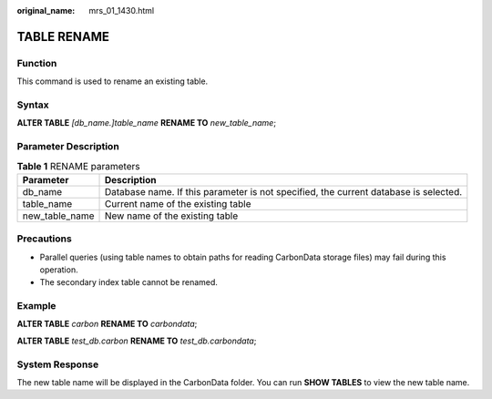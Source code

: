 :original_name: mrs_01_1430.html

.. _mrs_01_1430:

TABLE RENAME
============

Function
--------

This command is used to rename an existing table.

Syntax
------

**ALTER TABLE** *[db_name.]table_name* **RENAME TO** *new_table_name*;

Parameter Description
---------------------

.. table:: **Table 1** RENAME parameters

   +----------------+--------------------------------------------------------------------------------------+
   | Parameter      | Description                                                                          |
   +================+======================================================================================+
   | db_name        | Database name. If this parameter is not specified, the current database is selected. |
   +----------------+--------------------------------------------------------------------------------------+
   | table_name     | Current name of the existing table                                                   |
   +----------------+--------------------------------------------------------------------------------------+
   | new_table_name | New name of the existing table                                                       |
   +----------------+--------------------------------------------------------------------------------------+

Precautions
-----------

-  Parallel queries (using table names to obtain paths for reading CarbonData storage files) may fail during this operation.
-  The secondary index table cannot be renamed.

Example
-------

**ALTER TABLE** *carbon* **RENAME TO** *carbondata*;

**ALTER TABLE** *test_db.carbon* **RENAME TO** *test_db.carbondata*;

System Response
---------------

The new table name will be displayed in the CarbonData folder. You can run **SHOW TABLES** to view the new table name.
